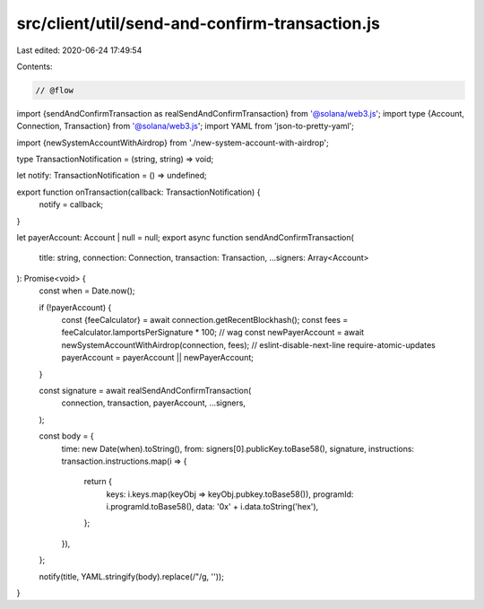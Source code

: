 src/client/util/send-and-confirm-transaction.js
===============================================

Last edited: 2020-06-24 17:49:54

Contents:

.. code-block:: js

    // @flow

import {sendAndConfirmTransaction as realSendAndConfirmTransaction} from '@solana/web3.js';
import type {Account, Connection, Transaction} from '@solana/web3.js';
import YAML from 'json-to-pretty-yaml';

import {newSystemAccountWithAirdrop} from './new-system-account-with-airdrop';

type TransactionNotification = (string, string) => void;

let notify: TransactionNotification = () => undefined;

export function onTransaction(callback: TransactionNotification) {
  notify = callback;
}

let payerAccount: Account | null = null;
export async function sendAndConfirmTransaction(
  title: string,
  connection: Connection,
  transaction: Transaction,
  ...signers: Array<Account>
): Promise<void> {
  const when = Date.now();

  if (!payerAccount) {
    const {feeCalculator} = await connection.getRecentBlockhash();
    const fees = feeCalculator.lamportsPerSignature * 100; // wag
    const newPayerAccount = await newSystemAccountWithAirdrop(connection, fees);
    // eslint-disable-next-line require-atomic-updates
    payerAccount = payerAccount || newPayerAccount;
  }

  const signature = await realSendAndConfirmTransaction(
    connection,
    transaction,
    payerAccount,
    ...signers,
  );

  const body = {
    time: new Date(when).toString(),
    from: signers[0].publicKey.toBase58(),
    signature,
    instructions: transaction.instructions.map(i => {
      return {
        keys: i.keys.map(keyObj => keyObj.pubkey.toBase58()),
        programId: i.programId.toBase58(),
        data: '0x' + i.data.toString('hex'),
      };
    }),
  };

  notify(title, YAML.stringify(body).replace(/"/g, ''));
}


